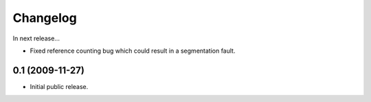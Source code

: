 Changelog
=========

In next release...

- Fixed reference counting bug which could result in a segmentation
  fault.

0.1 (2009-11-27)
----------------

- Initial public release.

